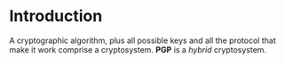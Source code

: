 * Introduction
  A cryptographic algorithm, plus all possible keys and all the protocol that 
  make it work comprise a cryptosystem. *PGP* is a /hybrid/ cryptosystem.
